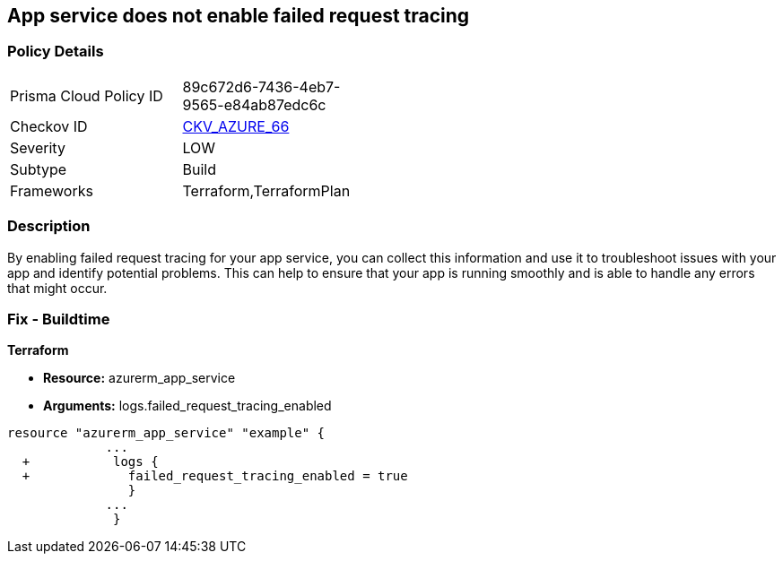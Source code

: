 == App service does not enable failed request tracing
// Failed request tracing disabled for Azure App Services


=== Policy Details 

[width=45%]
[cols="1,1"]
|=== 
|Prisma Cloud Policy ID 
| 89c672d6-7436-4eb7-9565-e84ab87edc6c

|Checkov ID 
| https://github.com/bridgecrewio/checkov/tree/master/checkov/terraform/checks/resource/azure/AppServiceEnableFailedRequest.py[CKV_AZURE_66]

|Severity
|LOW

|Subtype
|Build

|Frameworks
|Terraform,TerraformPlan

|=== 



=== Description 


By enabling failed request tracing for your app service, you can collect this information and use it to troubleshoot issues with your app and identify potential problems.
This can help to ensure that your app is running smoothly and is able to handle any errors that might occur.

=== Fix - Buildtime


*Terraform* 


* *Resource:* azurerm_app_service
* *Arguments:* logs.failed_request_tracing_enabled


[source,go]
----
resource "azurerm_app_service" "example" {
             ...
  +           logs {
  +             failed_request_tracing_enabled = true
                }
             ...
              }
----
